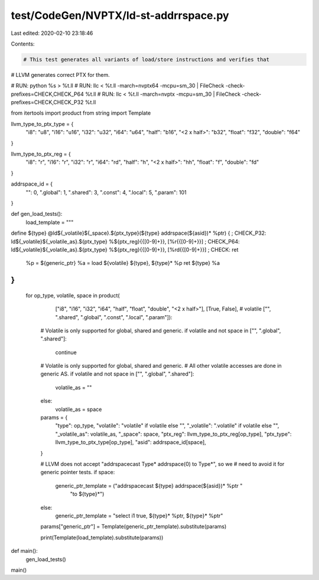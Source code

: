 test/CodeGen/NVPTX/ld-st-addrrspace.py
======================================

Last edited: 2020-02-10 23:18:46

Contents:

.. code-block:: py

    # This test generates all variants of load/store instructions and verifies that
# LLVM generates correct PTX for them.

# RUN: python %s > %t.ll
# RUN: llc < %t.ll -march=nvptx64 -mcpu=sm_30 | FileCheck -check-prefixes=CHECK,CHECK_P64 %t.ll
# RUN: llc < %t.ll -march=nvptx -mcpu=sm_30 | FileCheck -check-prefixes=CHECK,CHECK_P32 %t.ll

from itertools import product
from string import Template

llvm_type_to_ptx_type = {
    "i8": "u8",
    "i16": "u16",
    "i32": "u32",
    "i64": "u64",
    "half": "b16",
    "<2 x half>": "b32",
    "float": "f32",
    "double": "f64"
}

llvm_type_to_ptx_reg = {
    "i8": "r",
    "i16": "r",
    "i32": "r",
    "i64": "rd",
    "half": "h",
    "<2 x half>": "hh",
    "float": "f",
    "double": "fd"
}

addrspace_id = {
    "": 0,
    ".global": 1,
    ".shared": 3,
    ".const": 4,
    ".local": 5,
    ".param": 101
}


def gen_load_tests():
  load_template = """
define ${type} @ld${_volatile}${_space}.${ptx_type}(${type} addrspace(${asid})* %ptr) {
; CHECK_P32: ld${_volatile}${_volatile_as}.${ptx_type} %${ptx_reg}{{[0-9]+}}, [%r{{[0-9]+}}]
; CHECK_P64: ld${_volatile}${_volatile_as}.${ptx_type} %${ptx_reg}{{[0-9]+}}, [%rd{{[0-9]+}}]
; CHECK: ret
  %p = ${generic_ptr}
  %a = load ${volatile} ${type}, ${type}* %p
  ret ${type} %a
}
"""
  for op_type, volatile, space in product(
      ["i8", "i16", "i32", "i64", "half", "float", "double", "<2 x half>"],
      [True, False],  # volatile
      ["", ".shared", ".global", ".const", ".local", ".param"]):

    # Volatile is only supported for global, shared and generic.
    if volatile and not space in ["", ".global", ".shared"]:
      continue

    # Volatile is only supported for global, shared and generic.
    # All other volatile accesses are done in generic AS.
    if volatile and not space in ["", ".global", ".shared"]:
      volatile_as = ""
    else:
      volatile_as = space

    params = {
        "type": op_type,
        "volatile": "volatile" if volatile else "",
        "_volatile": ".volatile" if volatile else "",
        "_volatile_as": volatile_as,
        "_space": space,
        "ptx_reg": llvm_type_to_ptx_reg[op_type],
        "ptx_type": llvm_type_to_ptx_type[op_type],
        "asid": addrspace_id[space],
    }

    # LLVM does not accept "addrspacecast Type* addrspace(0) to Type*", so we
    # need to avoid it for generic pointer tests.
    if space:
      generic_ptr_template = ("addrspacecast ${type} addrspace(${asid})* %ptr "
                              "to ${type}*")
    else:
      generic_ptr_template = "select i1 true, ${type}* %ptr, ${type}* %ptr"
    params["generic_ptr"] = Template(generic_ptr_template).substitute(params)

    print(Template(load_template).substitute(params))


def main():
  gen_load_tests()


main()


